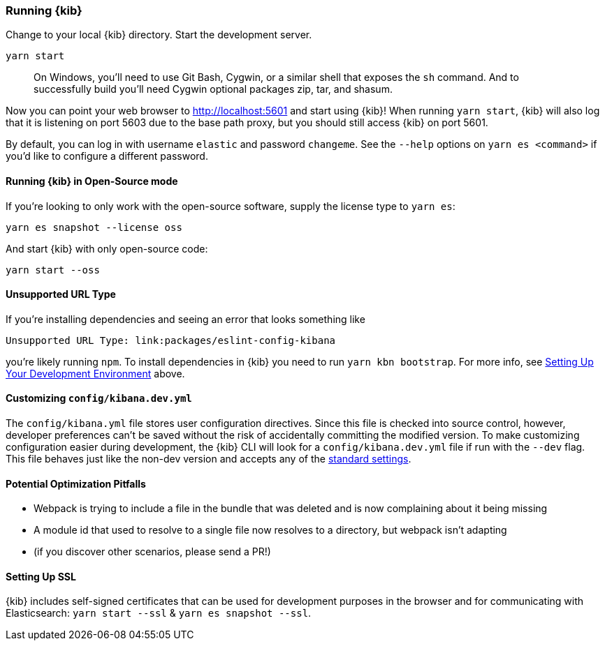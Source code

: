 [[running-kibana-advanced]]
=== Running {kib}

Change to your local {kib} directory. Start the development server.

[source,bash]
----
yarn start
----

____
On Windows, you’ll need to use Git Bash, Cygwin, or a similar shell that
exposes the `sh` command. And to successfully build you’ll need Cygwin
optional packages zip, tar, and shasum.
____

Now you can point your web browser to http://localhost:5601 and start
using {kib}! When running `yarn start`, {kib} will also log that it
is listening on port 5603 due to the base path proxy, but you should
still access {kib} on port 5601.

By default, you can log in with username `elastic` and password
`changeme`. See the `--help` options on `yarn es <command>` if
you’d like to configure a different password.

[float]
==== Running {kib} in Open-Source mode

If you’re looking to only work with the open-source software, supply the
license type to `yarn es`:

[source,bash]
----
yarn es snapshot --license oss
----

And start {kib} with only open-source code:

[source,bash]
----
yarn start --oss
----

[float]
==== Unsupported URL Type

If you’re installing dependencies and seeing an error that looks
something like

....
Unsupported URL Type: link:packages/eslint-config-kibana
....

you’re likely running `npm`. To install dependencies in {kib} you
need to run `yarn kbn bootstrap`. For more info, see
link:#setting-up-your-development-environment[Setting Up Your
Development Environment] above.

[float]
[[customize-kibana-yml]]
==== Customizing `config/kibana.dev.yml`

The `config/kibana.yml` file stores user configuration directives.
Since this file is checked into source control, however, developer
preferences can’t be saved without the risk of accidentally committing
the modified version. To make customizing configuration easier during
development, the {kib} CLI will look for a `config/kibana.dev.yml`
file if run with the `--dev` flag. This file behaves just like the
non-dev version and accepts any of the
https://www.elastic.co/guide/en/kibana/current/settings.html[standard
settings].

[float]
==== Potential Optimization Pitfalls

* Webpack is trying to include a file in the bundle that was deleted and
is now complaining about it being missing
* A module id that used to resolve to a single file now resolves to a
directory, but webpack isn’t adapting
* (if you discover other scenarios, please send a PR!)

[float]
==== Setting Up SSL

{kib} includes self-signed certificates that can be used for
development purposes in the browser and for communicating with
Elasticsearch: `yarn start --ssl` & `yarn es snapshot --ssl`.
